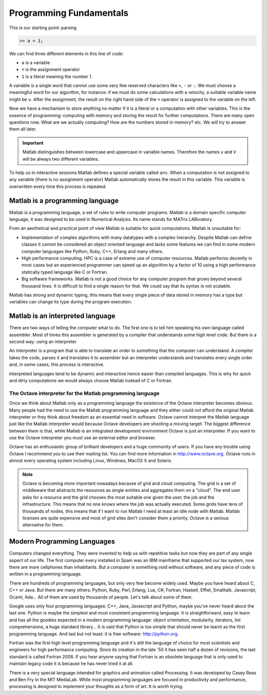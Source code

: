 Programming Fundamentals
========================

This is our starting point: parsing

.. code-block:: matlab

  >> a = 1;

We can find three different elements in this line of code:

* ``a`` is a variable

* ``=`` is the assignment operator

* ``1`` is a literal meaning the number 1.

A variable is a single word that cannot use some very few reserved
characters like ``+``, ``-`` or ``:``.  We must choose a meaningful
word for our algorithm, for instance: if we must do some calculations
with a velocity, a suitable variable name might be ``v``.  After the
assignment, the result on the right hand side of the ``=`` operator is
assigned to the variable on the left.

Now we have a mechanism to store anything no matter if it is a literal
or a computation with other variables.  This is the essence of
programming: computing with memory and storing the result for further
computations.  There are many open questions now. What are we actually
computing? How are the numbers stored in memory? etc. We will try to answer
them all later.

.. important::

  Matlab distinguishes between lowercase and uppercase in variable
  names.  Therefore the names ``v`` and ``V`` will be always two
  different variables.

To help us in interactive sessions Matlab defines a special variable
called ``ans``.  When a computation is not assigned to any variable
(there is no assignment operator) Matlab automatically stores the
result in this variable.  This variable is overwritten every time this
process is repeated.

Matlab is a programming language
--------------------------------

Matlab is a programming language, a set of rules to write computer
programs.  Matlab is a domain specific computer language, it was
designed to be used in Numerical Analysis.  Its name stands for MATrix
LABoratory.

From an aesthetical and practical point of view Matlab is suitable for
quick computations.  Matlab is unsuitable for:

* Implementation of complex algorithms with many datatypes with a
  complex hierarchy.  Despite Matlab can define classes it cannot be
  considered an object oriented language and lacks some features we
  can find in some modern computer languages like Python, Ruby, C++,
  Erlang and many others.

* High performance computing.  HPC is a case of extreme use of
  computer resources.  Matlab performs decently in most cases but an
  experienced programmer can speed up an algorithm by a factor of 10
  using a high performance statically typed language like C or
  Fortran.

* Big software frameworks.  Matlab is not a good choice for any
  computer program that grows beyond several thousand lines.  It is
  difficult to find a single reason for that. We could say that its
  syntax is not scalable.

Matlab has strong and dynamic typing, this means that every single
piece of data stored in memory has a type but variables can change its
type during the program execution.

Matlab is an interpreted language
---------------------------------

There are two ways of telling the computer what to do.  The first one
is to tell him speaking his own language called assembler.  Most of
times this assembler is generated by a compiler that understands some
high level code.  But there is a second way: using an interpreter.

An interpreter is a program that is able to translate an order to
something that the computer can understand.  A compiler takes the
code, parses it and translates it to assembler but an interpreter
understands and translates every single order and, in some cases, this
process is interactive.

Interpreted languages tend to be dynamic and interactive hence easier
than compiled languages.  This is why for quick and dirty computations
we would always choose Matlab instead of C or Fortran.

The Octave interpreter for the Matlab programming language
..........................................................

Once we think about Matlab only as a programming language the
existence of the Octave interpreter becomes obvious.  Many people had
the need to use the Matlab programming language and they either could
not afford the original Matlab interpreter or they think about freedom
as an essential need in software.  Octave cannot interpret the Matlab
language just like the Matlab interpreter would because Octave
developers are shooting a moving target.  The biggest difference
between them is that, while Matlab is an integrated development
environment Octave is just an interpreter.  If you want to use the
Octave interpreter you must use an external editor and browser.

Octave has an enthusiastic group of brilliant developers and a huge
community of users.  If you have any trouble using Octave I recommend
you to use their mailing list.  You can find more information in
http://www.octave.org.  Octave runs in almost every operating system
including Linux, Windows, MacOS X and Solaris.

.. note::

  Octave is becoming more important nowadays because of grid and cloud
  computing.  The grid is a set of middleware that abstracts the
  resources as single entities and aggregates them on a "cloud".  The
  end user asks for a resource and the grid chooses the most suitable
  one given the user, the job and the infrastructure.  This means that
  no one knows where the job was actually executed.  Some grids have
  tens of thousands of nodes, this means that if I want to run Matlab
  I need at least an idle node with Matlab.  Matlab licenses are quite
  expensive and most of grid sites don't consider them a
  priority. Octave is a serious alternative for them.

Modern Programming Languages
----------------------------

Computers changed everything.  They were invented to help us with
repetitive tasks but now they are part of any single aspect of our
life.  The first computer every installed in Spain was an IBM
mainframe that supported our tax system, now there are more cellphones
than inhabitants.  But a computer is something void without software,
and any piece of code is written in a programming language.

There are hundreds of programming languages, but only very few become
widely used.  Maybe you have heard about C, C++ or Java.  But there
are many others: Python, Ruby, Perl, Erlang, Lua, C#, Fortran,
Haskell, Effiel, Smalltalk, Javascript, Ocaml, Ada...  All of them are
used by thousands of people.  Let's talk about some of them.

Google uses only four programming languages: C++, Java, Javascript and
Python, maybe you've never heard about the last one.  Python is maybe
the simplest and most consistent programming language.  It is
straightforward, easy to learn and has all the goodies expected in a
modern programming language: object orientation, modularity,
iterators, list comprehensions, a huge standard library...  It is said
that Python is too simple that should never be learnt as the first
programming language.  And last but not least: it is free software:
http://python.org.

Fortran was the first high level programming language and it's still
the language of choice for most scientists and engineers for high
performance computing.  Since its creation in the late '50 it has seen
half a dozen of revisions, the last standard is called Fortran 2008.
If you hear anyone saying that Fortran is an obsolete language that is
only used to maintain legacy code it is because he has never tried it
at all.

There is a very special language intended for graphics and animation
called Processing.  It was developed by Casey Reas and Ben Fry in the
MIT MediaLab.  While most programming languages are focused in
productivity and performance, processing is designed to implement your
thoughts as a form of art.  It is worth trying.
